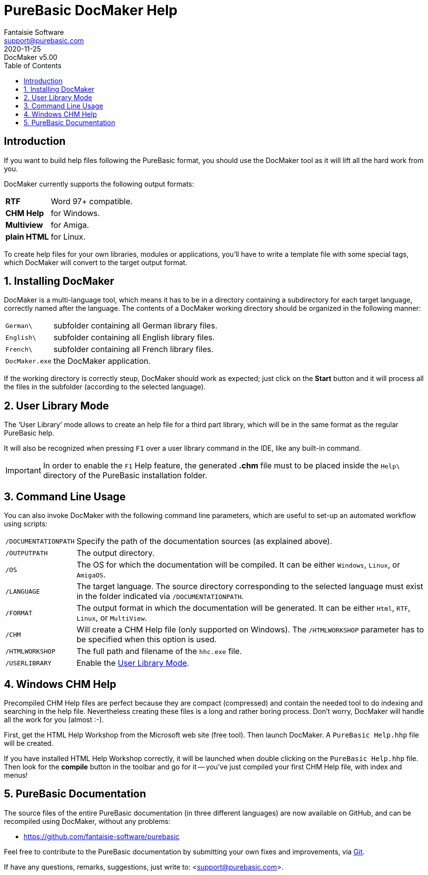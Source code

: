 = PureBasic DocMaker Help
Fantaisie Software <support@purebasic.com>
:revdate: 2020-11-25
:DocMakerVer: 5.00
:revremark: DocMaker v{DocMakerVer}
:revnumber!:
:lang: en
:favicon: https://www.purebasic.com/img/favicon.png
// TOC Settings:
:toc: left
:toclevels: 5
// Sections Numbering:
:sectnums:
:sectnumlevels: 2
// Misc Settings:
:experimental:
:icons: font
:linkattrs:
:reproducible:
:sectanchors:

// IMPORTANT!!!
// *****************************************************************************
// If you edit the contents of this document, don't forget to update also the
// :revdate: line accordingly (3rd line), so end users will always know which
// version of the document they're dealing with, and which one is the latest.
// *****************************************************************************

[Preface]
== Introduction

If you want to build help files following the PureBasic format, you should use the DocMaker tool as it will lift all the hard work from you.

DocMaker currently supports the following output formats:


[horizontal]
[.red]#*RTF*#        :: Word 97+ compatible.
[.red]#*CHM Help*#   :: for Windows.
[.red]#*Multiview*#  :: for Amiga.
[.red]#*plain HTML*# :: for Linux.


To create help files for your own libraries, modules or applications, you'll have to write a template file with some special tags, which DocMaker will convert to the target output format.



== Installing DocMaker

DocMaker is a multi-language tool, which means it has to be in a directory containing a subdirectory for each target language, correctly named after the language.
The contents of a DocMaker working directory should be organized in the following manner:


[horizontal]
`German\`      :: subfolder containing all German library files.
`English\`     :: subfolder containing all English library files.
`French\`      :: subfolder containing all French library files.
`DocMaker.exe` :: the DocMaker application.


If the working directory is correctly steup, DocMaker should work as expected; just click on the *Start* button and it will process all the files in the subfolder (according to the selected language).



== User Library Mode

The '`User Library`' mode allows to create an help file for a third part library, which will be in the same format as the regular PureBasic help.

It will also be recognized when pressing kbd:[F1] over a user library command in the IDE, like any built-in command.

IMPORTANT: In order to enable the kbd:[F1] Help feature, the generated *.chm* file must to be placed inside the `Help\` directory of the PureBasic installation folder.



== Command Line Usage

You can also invoke DocMaker with the following command line parameters, which are useful to set-up an automated workflow using scripts:

[horizontal]
`/DOCUMENTATIONPATH` :: Specify the path of the documentation sources (as explained above).

`/OUTPUTPATH` :: The output directory.

`/OS` :: The OS for which the documentation will be compiled.
It can be either `Windows`, `Linux`, or `AmigaOS`.

`/LANGUAGE` :: The target language.
The source directory corresponding to the selected language must exist in the folder indicated via `/DOCUMENTATIONPATH`.

`/FORMAT` :: The output format in which the documentation will be generated.
It can be either `Html`, `RTF`, `Linux`, or `MultiView`.

`/CHM` :: Will create a CHM Help file (only supported on Windows).
The `/HTMLWORKSHOP` parameter has to be specified when this option is used.

`/HTMLWORKSHOP` :: The full path and filename of the `hhc.exe` file.

`/USERLIBRARY` :: Enable the <<User Library Mode>>.



== Windows CHM Help

Precompiled CHM Help files are perfect because they are compact (compressed) and contain the needed tool to do indexing and searching in the help file.
Nevertheless creating these files is a long and rather boring process.
Don't worry, DocMaker will handle all the work for you (almost :-).

First, get the HTML Help Workshop from the Microsoft web site (free tool).
Then launch DocMaker.
A `PureBasic Help.hhp` file will be created.

If you have installed HTML Help Workshop correctly, it will be launched when double clicking on the `PureBasic Help.hhp` file.
Then look for the *compile* button in the toolbar and go for it -- you've just compiled your first CHM Help file, with index and menus!



== PureBasic Documentation

The source files of the entire PureBasic documentation (in three different languages) are now available on GitHub, and can be recompiled using DocMaker, without any problems:

* https://github.com/fantaisie-software/purebasic/tree/master/Documentation/[https://github.com/fantaisie-software/purebasic^,title="View the PureBasic Documentation sources on GitHub"]

Feel free to contribute to the PureBasic documentation by submitting your own fixes and improvements, via https://git-scm.com/[Git^,title="Visit Git website"].

If have any questions, remarks, suggestions, just write to: <support@purebasic.com>.

// EOF //
